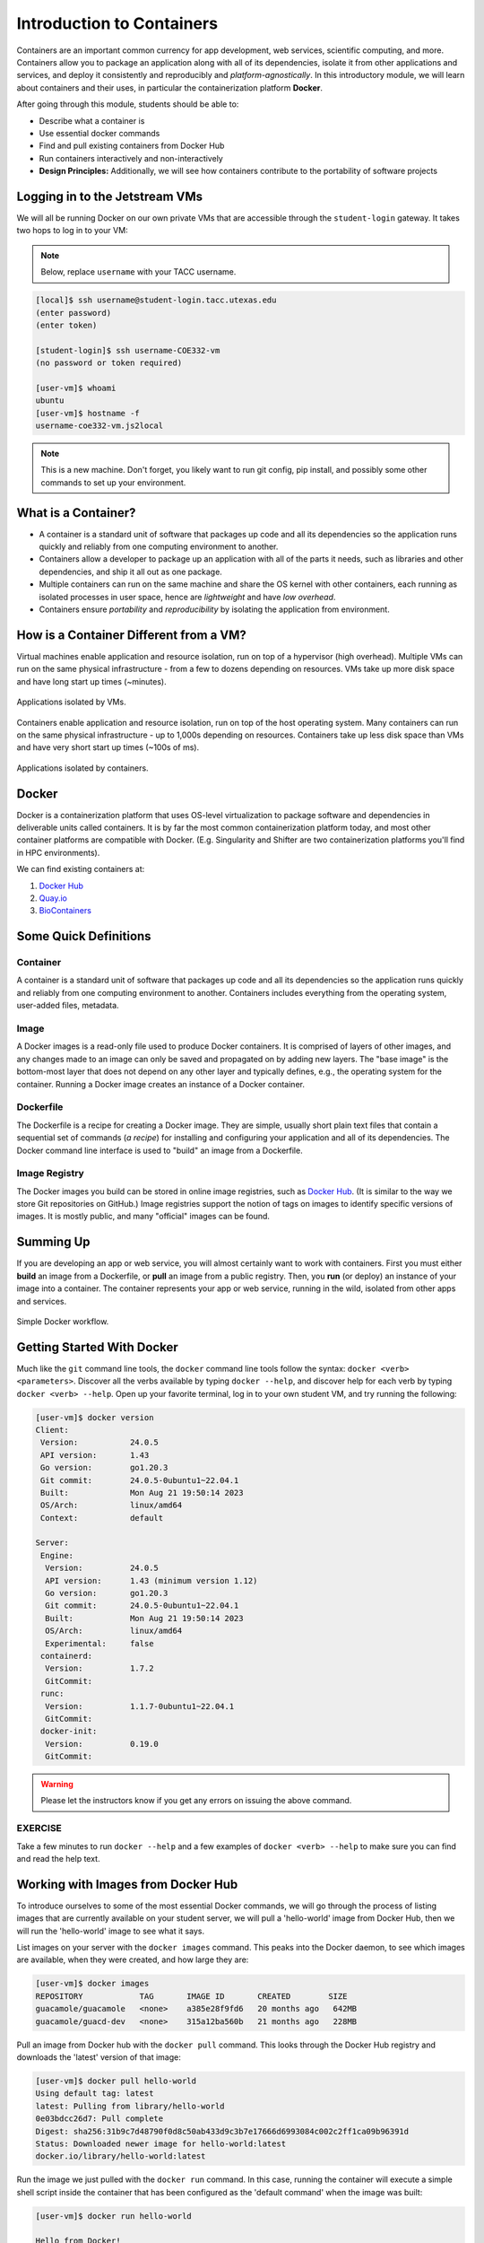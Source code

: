 Introduction to Containers
==========================

Containers are an important common currency for app development, web services,
scientific computing, and more. Containers allow you to package an application
along with all of its dependencies, isolate it from other applications and
services, and deploy it consistently and reproducibly and *platform-agnostically*.
In this introductory module, we will learn about containers and their uses, in
particular the containerization platform **Docker**.

After going through this module, students should be able to:

* Describe what a container is
* Use essential docker commands
* Find and pull existing containers from Docker Hub
* Run containers interactively and non-interactively
* **Design Principles:** Additionally, we will see how containers contribute to
  the portability of software projects



Logging in to the Jetstream VMs
-------------------------------

We will all be running Docker on our own private VMs that are accessible through
the ``student-login`` gateway. It takes two hops to log in to your VM:

.. note::

   Below, replace ``username`` with your TACC username.

.. code-block:: console

   [local]$ ssh username@student-login.tacc.utexas.edu
   (enter password)
   (enter token)

   [student-login]$ ssh username-COE332-vm
   (no password or token required)

   [user-vm]$ whoami
   ubuntu
   [user-vm]$ hostname -f
   username-coe332-vm.js2local



.. note::

   This is a new machine. Don't forget, you likely want to run git config, pip
   install, and possibly some other commands to set up your environment.



What is a Container?
--------------------

* A container is a standard unit of software that packages up code and all its
  dependencies so the application runs quickly and reliably from one computing
  environment to another.
* Containers allow a developer to package up an application with all of the
  parts it needs, such as libraries and other dependencies, and ship it all out
  as one package.
* Multiple containers can run on the same machine and share the OS kernel with
  other containers, each running as isolated processes in user space, hence are
  *lightweight* and have *low overhead*.
* Containers ensure *portability* and *reproducibility* by isolating the
  application from environment.


How is a Container Different from a VM?
---------------------------------------

Virtual machines enable application and resource isolation, run on top of a
hypervisor (high overhead). Multiple VMs can run on the same physical
infrastructure - from a few to dozens depending on resources. VMs take up more
disk space and have long start up times (~minutes).

.. figure:: images/arch_vm.png
   :width: 400
   :align: center

   Applications isolated by VMs.

Containers enable application and resource isolation, run on top of the host
operating system. Many containers can run on the same physical infrastructure -
up to 1,000s depending on resources. Containers take up less disk space than VMs
and have very short start up times (~100s of ms).

.. figure:: images/arch_container.png
   :width: 400
   :align: center

   Applications isolated by containers.



Docker
------

Docker is a containerization platform that uses OS-level virtualization to
package software and dependencies in deliverable units called containers. It is
by far the most common containerization platform today, and most other container
platforms are compatible with Docker. (E.g. Singularity and Shifter are two
containerization platforms you'll find in HPC environments).

We can find existing containers at:

1. `Docker Hub <https://hub.docker.com/>`_
2. `Quay.io <https://quay.io/>`_
3. `BioContainers <https://biocontainers.pro/#/>`_


Some Quick Definitions
----------------------

Container
~~~~~~~~~

A container is a standard unit of software that packages up code and all its
dependencies so the application runs quickly and reliably from one computing
environment to another. Containers includes everything from the operating
system, user-added files, metadata.

Image
~~~~~

A Docker images is a read-only file used to produce Docker containers. It is
comprised of layers of other images, and any changes made to an image can only
be saved and propagated on by adding new layers. The "base image" is the
bottom-most layer that does not depend on any other layer and typically defines,
e.g., the operating system for the container. Running a Docker image creates an
instance of a Docker container.

Dockerfile
~~~~~~~~~~

The Dockerfile is a recipe for creating a Docker image. They are simple, usually
short plain text files that contain a sequential set of commands (*a recipe*)
for installing and configuring your application and all of its dependencies. The
Docker command line interface is used to "build" an image from a Dockerfile.

Image Registry
~~~~~~~~~~~~~~

The Docker images you build can be stored in online image registries, such as
`Docker Hub <https://hub.docker.com/>`_. (It is similar to the way we store
Git repositories on GitHub.) Image registries support the notion of tags on
images to identify specific versions of images. It is mostly public, and many
"official" images can be found.

Summing Up
----------

If you are developing an app or web service, you will almost certainly want to
work with containers. First you must either **build** an image from a
Dockerfile, or **pull** an image from a public registry. Then, you **run** (or
deploy) an instance of your image into a container. The container represents
your app or web service, running in the wild, isolated from other apps and
services.

.. figure:: images/docker_workflow.png
   :width: 600
   :align: center

   Simple Docker workflow.



Getting Started With Docker
---------------------------

Much like the ``git`` command line tools, the ``docker`` command line tools
follow the syntax: ``docker <verb> <parameters>``. Discover all the verbs
available by typing ``docker --help``, and discover help for each verb by typing
``docker <verb> --help``. Open up your favorite terminal, log in to your own 
student VM, and try running the following:

.. code-block:: console

   [user-vm]$ docker version
   Client:
    Version:           24.0.5
    API version:       1.43
    Go version:        go1.20.3
    Git commit:        24.0.5-0ubuntu1~22.04.1
    Built:             Mon Aug 21 19:50:14 2023
    OS/Arch:           linux/amd64
    Context:           default
   
   Server:
    Engine:
     Version:          24.0.5
     API version:      1.43 (minimum version 1.12)
     Go version:       go1.20.3
     Git commit:       24.0.5-0ubuntu1~22.04.1
     Built:            Mon Aug 21 19:50:14 2023
     OS/Arch:          linux/amd64
     Experimental:     false
    containerd:
     Version:          1.7.2
     GitCommit:        
    runc:
     Version:          1.1.7-0ubuntu1~22.04.1
     GitCommit:        
    docker-init:
     Version:          0.19.0
     GitCommit:        


.. warning::

   Please let the instructors know if you get any errors on issuing the above
   command.

EXERCISE
~~~~~~~~

Take a few minutes to run ``docker --help`` and a few examples of
``docker <verb> --help`` to make sure you can find and read the help text.


Working with Images from Docker Hub
-----------------------------------

To introduce ourselves to some of the most essential Docker commands, we will go
through the process of listing images that are currently available on your student
server, we will pull a 'hello-world' image from Docker Hub, then we will run the
'hello-world' image to see what it says.

List images on your server with the ``docker images`` command. This peaks
into the Docker daemon, to see which images are available, when they were created, 
and how large they are:

.. code-block:: console

   [user-vm]$ docker images
   REPOSITORY            TAG       IMAGE ID       CREATED        SIZE
   guacamole/guacamole   <none>    a385e28f9fd6   20 months ago   642MB
   guacamole/guacd-dev   <none>    315a12ba560b   21 months ago   228MB



Pull an image from Docker hub with the ``docker pull`` command. This looks
through the Docker Hub registry and downloads the 'latest' version of that
image:

.. code-block:: console

   [user-vm]$ docker pull hello-world
   Using default tag: latest
   latest: Pulling from library/hello-world
   0e03bdcc26d7: Pull complete
   Digest: sha256:31b9c7d48790f0d8c50ab433d9c3b7e17666d6993084c002c2ff1ca09b96391d
   Status: Downloaded newer image for hello-world:latest
   docker.io/library/hello-world:latest


Run the image we just pulled with the ``docker run`` command. In this case,
running the container will execute a simple shell script inside the container
that has been configured as the 'default command' when the image was built:

.. code-block:: console

   [user-vm]$ docker run hello-world

   Hello from Docker!
   This message shows that your installation appears to be working correctly.

   To generate this message, Docker took the following steps:
    1. The Docker client contacted the Docker daemon.
    2. The Docker daemon pulled the "hello-world" image from the Docker Hub.
       (amd64)
    3. The Docker daemon created a new container from that image which runs the
       executable that produces the output you are currently reading.
    4. The Docker daemon streamed that output to the Docker client, which sent it
       to your terminal.

   To try something more ambitious, you can run an Ubuntu container with:
    $ docker run -it ubuntu bash

   Share images, automate workflows, and more with a free Docker ID:
    https://hub.docker.com/

   For more examples and ideas, visit:
    https://docs.docker.com/get-started/


Check to see if any containers are still running using ``docker ps``:

.. code-block:: console

   [user-vm]$ docker ps
   CONTAINER ID   IMAGE     COMMAND   CREATED   STATUS    PORTS     NAMES


EXERCISE
~~~~~~~~

The command ``docker ps`` shows only currently running containers. Pull up the
help text for that command and figure out how to show all containers, not just
currently running containers.


Pull An Official Image
----------------------

One powerful aspect of developing with containers and the Docker ecosystem is the 
large collection of container images freely available. There are 100s of thousands
of images on Docker Hub alone (10s of millions if you count the tags), but beware:
using an image that you don't know anything about comes with the same risks
involved with running any software.

.. warning::

   Be careful running container images that you are not familiar with. Some could contain 
   security vulnerabilities or, even worse, malicious code like viruses or ransomware. 

To combat this, Docker Hub provides `"Official Images" <https://docs.docker.com/docker-hub/official_images/>`_,
a well-maintained set of container images providing high-quality installations of operating
systems, programming language environments and more.

We can search through the official images on Docker Hub `here <https://hub.docker.com/search?image_filter=official&q=&type=image>`_.

Scroll down to find the Python official image called ``python``, then 
click on that `image <https://hub.docker.com/_/python>`_.

We see a lot of information about how to use the image, including information about the different 
"tags" available. We see tags such as ``3.13-rc``, ``3.12.1``, ``3.12``, ``3``, etc.
We'll discuss tags in detail later, but for now, does anyone have a guess as to what
the Python tags refer to? 

We can pull the official Python image using command, then check to make sure it is
available locally:

.. code-block:: console

   [user-vm]$ docker pull python
   ...
   [user-vm]$ docker images
   ...
   [user-vm]$ docker inspect python
   ...

.. tip::

   Use ``docker inspect`` to find some metadata available for each image.



Start an Interactive Shell Inside a Container
---------------------------------------------

Using an interactive shell is a great way to poke around inside a container and
see what is in there. Imagine you are ssh-ing to a different Linux server, have
root access, and can see what files, commands, environment, etc., is available.

Before starting an interactive shell inside the container, execute the following
commands on your private VM (we will see why in a minute):

.. code-block:: console

   [user-vm]$ whoami
   ubuntu
   [user-vm]$ pwd
   /home/ubuntu
   [user-vm]$ cat /etc/os-release
   PRETTY_NAME="Ubuntu 22.04.3 LTS"
   NAME="Ubuntu"
   VERSION_ID="22.04"
   VERSION="22.04.3 LTS (Jammy Jellyfish)"
   VERSION_CODENAME=jammy
   ID=ubuntu
   ID_LIKE=debian
   HOME_URL="https://www.ubuntu.com/"
   SUPPORT_URL="https://help.ubuntu.com/"
   BUG_REPORT_URL="https://bugs.launchpad.net/ubuntu/"
   PRIVACY_POLICY_URL="https://www.ubuntu.com/legal/terms-and-policies/privacy-policy"
   UBUNTU_CODENAME=jammy

Now start the interactive shell inside a Python container:

.. code-block:: console

   [user-vm]$ docker run --rm -it python /bin/bash
   root@fc5b620c5a88:/#

Here is an explanation of the command options:

.. code-block:: text

  docker run       # run a container
  --rm             # remove the container when we exit
  -it              # interactively attach terminal to inside of container
  python           # use the official python image 
  /bin/bash        # execute the bash shell program inside container

Try the following commands - the same commands you did above before staring the
interactive shell in the container - and note what has changed:

.. code-block:: console

   root@fc5b620c5a88:/# whoami
   root
   root@fc5b620c5a88:/# pwd
   /
   root@fc5b620c5a88:/# cat /etc/os-release
   PRETTY_NAME="Debian GNU/Linux 12 (bookworm)"
   NAME="Debian GNU/Linux"
   VERSION_ID="12"
   VERSION="12 (bookworm)"
   VERSION_CODENAME=bookworm
   ID=debian
   HOME_URL="https://www.debian.org/"
   SUPPORT_URL="https://www.debian.org/support"
   BUG_REPORT_URL="https://bugs.debian.org/"

Now you are the ``root`` user on a different operating system inside a running
Linux container! You can type ``exit`` to escape the container.

EXERCISE
~~~~~~~~

Before you exit the container, try running the command ``python``. What happens?
Compare that with running the command ``python`` directly on your student VM. 


Run a Command Inside a Container
--------------------------------

Back out on your student VM, we now know we have a container image called
``python`` that has a particular version of Python (3.12.1) that is 
otherwise not available on your student server. The 3.12.1 Python interpreter,  
it's standard library, and all of the dependencies of those are included in the 
container image and 
are *isolated* from everything else. This image (``python``) is portable
and will run the exact same way on any OS that Docker supports.

In practice, though, we don't want to start interactive shells each time we need
to use a software application inside an image. Docker allows you to spin up an
*ad hoc* container to run applications from outside. For example, try:


.. code-block:: console

   [user-vm]$ docker run --rm python whoami
   root
   [user-vm]$ docker run --rm python pwd
   /
   [user-vm]$ docker run --rm python cat /etc/os-release
   PRETTY_NAME="Debian GNU/Linux 12 (bookworm)"
   NAME="Debian GNU/Linux"
   VERSION_ID="12"
   VERSION="12 (bookworm)"
   VERSION_CODENAME=bookworm
   ID=debian
   HOME_URL="https://www.debian.org/"
   SUPPORT_URL="https://www.debian.org/support"
   BUG_REPORT_URL="https://bugs.debian.org/"
   [user-vm]$ docker run -it --rm python
   Python 3.12.1 (main, Feb  1 2024, 04:22:19) [GCC 12.2.0] on linux
   Type "help", "copyright", "credits" or "license" for more information.
   >>> 


In the first three commands above omitted the ``-it`` flags because they did not
require an interactive terminal to run. On each of these commands, Docker finds
the image the command refers to, spins up a new container based on that image,
executes the given command inside, prints the result, and exits and removes the
container.

The last command, which did not specify a command to run inside the container, uses the container's 
default command. We don't know ahead of time what (if any) default command is provided for 
any given image, but what default command was provided for the ``python`` image? 

Yes, it was the ``python`` command itself, and that requires an interactivity to use, 
so we provide the ``-it`` flags.


Essential Docker Command Summary
--------------------------------

+----------------+------------------------------------------------+
| Command        | Usage                                          |
+================+================================================+
| docker login   | Authenticate to Docker Hub using username and  |
|                | password                                       |
+----------------+------------------------------------------------+
| docker images  | List images on the local machine               |
+----------------+------------------------------------------------+
| docker ps      | List containers on the local machine           |
+----------------+------------------------------------------------+
| docker pull    | Download an image from Docker Hub              |
+----------------+------------------------------------------------+
| docker run     | Run an instance of an image (a container)      |
+----------------+------------------------------------------------+
| docker exec    | Execute a command in a running container       |
+----------------+------------------------------------------------+
| docker inspect | Provide detailed information on Docker objects |
+----------------+------------------------------------------------+
| docker rmi     | Delete an image                                |
+----------------+------------------------------------------------+
| docker rm      | Delete a container                             |
+----------------+------------------------------------------------+
| docker stop    | Stop a container                               |
+----------------+------------------------------------------------+
| docker build   | Build a docker image from a Dockerfile in the  |
|                | current working directory                      |
+----------------+------------------------------------------------+
| docker tag     | Add a new tag to an image                      |
+----------------+------------------------------------------------+
| docker push    | Upload an image to Docker Hub                  |
+----------------+------------------------------------------------+

If all else fails, display the help text:

.. code-block:: console

   [user-vm]$ docker --help
   shows all docker options and summaries


.. code-block:: console

   [user-vm]$ docker COMMAND --help
   shows options and summaries for a particular command

Additional Resources
--------------------

* `Docker Docs <https://docs.docker.com/>`_
* `Best practices for writing Dockerfiles <https://docs.docker.com/develop/develop-images/dockerfile_best-practices/>`_
* `Docker Hub <https://hub.docker.com/>`_
* `Docker for Beginners <https://training.play-with-docker.com/beginner-linux/>`_
* `Play with Docker <https://labs.play-with-docker.com/>`_
